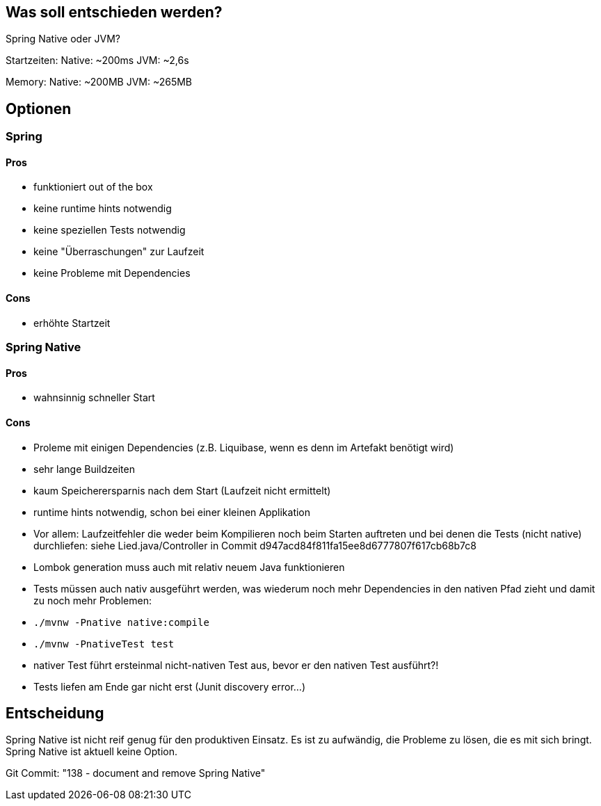 == Was soll entschieden werden?

Spring Native oder JVM?

Startzeiten:
Native: ~200ms JVM: ~2,6s

Memory:
Native: ~200MB JVM: ~265MB

== Optionen

=== Spring

==== Pros

- funktioniert out of the box
- keine runtime hints notwendig
- keine speziellen Tests notwendig
- keine "Überraschungen" zur Laufzeit
- keine Probleme mit Dependencies

==== Cons

- erhöhte Startzeit

=== Spring Native

==== Pros

- wahnsinnig schneller Start

==== Cons

- Proleme mit einigen Dependencies (z.B. Liquibase, wenn es denn im Artefakt benötigt wird)
- sehr lange Buildzeiten
- kaum Speicherersparnis nach dem Start (Laufzeit nicht ermittelt)
- runtime hints notwendig, schon bei einer kleinen Applikation
- Vor allem: Laufzeitfehler die weder beim Kompilieren noch beim Starten auftreten und bei denen die Tests (nicht native) durchliefen: siehe Lied.java/Controller in Commit d947acd84f811fa15ee8d6777807f617cb68b7c8
- Lombok generation muss auch mit relativ neuem Java funktionieren
- Tests müssen auch nativ ausgeführt werden, was wiederum noch mehr Dependencies in den nativen Pfad zieht und damit zu noch mehr Problemen:
- `./mvnw -Pnative native:compile`
- `./mvnw -PnativeTest test`
- nativer Test führt ersteinmal nicht-nativen Test aus, bevor er den nativen Test ausführt?!
- Tests liefen am Ende gar nicht erst (Junit discovery error…)

== Entscheidung

Spring Native ist nicht reif genug für den produktiven Einsatz.
Es ist zu aufwändig, die Probleme zu lösen, die es mit sich bringt.
Spring Native ist aktuell keine Option.

Git Commit: "138 - document and remove Spring Native"